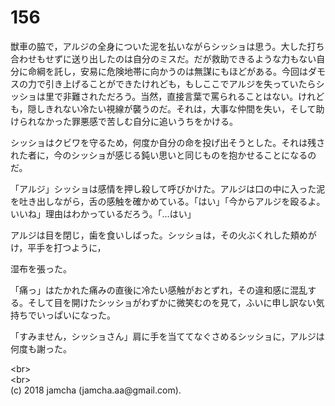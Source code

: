 #+OPTIONS: toc:nil
#+OPTIONS: \n:t

* 156

  獣車の脇で，アルジの全身についた泥を払いながらシッショは思う。大した打ち合わせもせずに送り出したのは自分のミスだ。だが救助できるような力もない自分に命綱を託し，安易に危険地帯に向かうのは無謀にもほどがある。今回はダモスの力で引き上げることができたけれども，もしここでアルジを失っていたらシッショは里で非難されただろう。当然，直接言葉で罵られることはない。けれども，隠しきれない冷たい視線が襲うのだ。それは，大事な仲間を失い，そして助けられなかった罪悪感で苦しむ自分に追いうちをかける。

  シッショはクビワを守るため，何度か自分の命を投げ出そうとした。それは残された者に，今のシッショが感じる鈍い思いと同じものを抱かせることになるのだ。

  「アルジ」シッショは感情を押し殺して呼びかけた。アルジは口の中に入った泥を吐き出しながら，舌の感触を確かめている。「はい」「今からアルジを殴るよ。いいね」理由はわかっているだろう。「…はい」

  アルジは目を閉じ，歯を食いしばった。シッショは，その火ぶくれした頬めがけ，平手を打つように，

  湿布を張った。

  「痛っ」はたかれた痛みの直後に冷たい感触がおとずれ，その違和感に混乱する。そして目を開けたシッショがわずかに微笑むのを見て，ふいに申し訳ない気持ちでいっぱいになった。

  「すみません，シッショさん」肩に手を当ててなぐさめるシッショに，アルジは何度も謝った。

  <br>
  <br>
  (c) 2018 jamcha (jamcha.aa@gmail.com).

  [[http://creativecommons.org/licenses/by-nc-sa/4.0/deed][file:http://i.creativecommons.org/l/by-nc-sa/4.0/88x31.png]]
